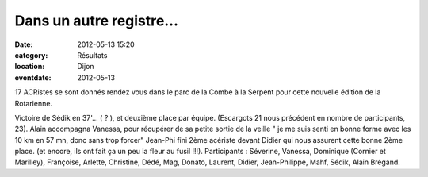 Dans un autre registre...
=========================

:date: 2012-05-13 15:20
:category: Résultats
:location: Dijon
:eventdate: 2012-05-13




17 ACRistes se sont donnés rendez vous dans le parc de la Combe à la Serpent pour cette nouvelle édition de la Rotarienne.

 
Victoire de Sédik en 37'... ( ? ), et deuxième place par équipe.
(Escargots 21 nous précédent en nombre de participants, 23).
Alain accompagna Vanessa, pour récupérer de sa petite sortie de la veille " je me suis senti en bonne forme avec les 10 km en 57 mn, donc sans trop forcer"
Jean-Phi fini 2ème acériste devant Didier qui nous assurent cette bonne 2ème place. (et encore, ils ont fait ça un peu la
fleur au fusil !!!).
Participants : Séverine, Vanessa, Dominique (Cornier et Marilley), Françoise, Arlette, Christine, Dédé, Mag, Donato, Laurent, Didier, Jean-Philippe, Mahf, Sédik, Alain Brégand.
